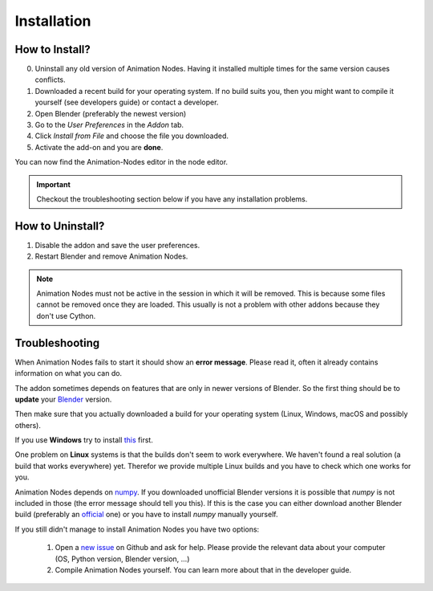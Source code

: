 Installation
************

How to Install?
---------------

0. Uninstall any old version of Animation Nodes. Having it installed multiple times for the same version causes conflicts.

1. Downloaded a recent build for your operating system. If no build suits you, then you might want to compile it yourself (see developers guide) or contact a developer.

2. Open Blender (preferably the newest version)

3. Go to the *User Preferences* in the *Addon* tab.

4. Click *Install from File* and choose the file you downloaded.

5. Activate the add-on and you are **done**.

You can now find the Animation-Nodes editor in the node editor.

    .. image:: images/animation_node_editor.png

.. important::
    Checkout the troubleshooting section below if you have any installation problems.


How to Uninstall?
-----------------

1. Disable the addon and save the user preferences.

2. Restart Blender and remove Animation Nodes.

.. note::
    Animation Nodes must not be active in the session in which it will be removed. This is because some files cannot be removed once they are loaded. This usually is not a problem with other addons because they don't use Cython.

Troubleshooting
---------------

When Animation Nodes fails to start it should show an **error message**. Please read it, often it already contains information on what you can do.

.. image:: images/error_message.png

The addon sometimes depends on features that are only in newer versions of Blender. So the first thing should be to **update** your `Blender <https://www.blender.org/download/>`_ version.

Then make sure that you actually downloaded a build for your operating system (Linux, Windows, macOS and possibly others).

If you use **Windows** try to install `this <https://www.microsoft.com/en-US/download/details.aspx?id=48145>`_ first.

One problem on **Linux** systems is that the builds don't seem to work everywhere. We haven't found a real solution (a build that works everywhere) yet. Therefor we provide multiple Linux builds and you have to check which one works for you.

Animation Nodes depends on `numpy <http://www.numpy.org/>`_. If you downloaded unofficial Blender versions it is possible that *numpy* is not included in those (the error message should tell you this). If this is the case you can either download another Blender build (preferably an `official <https://www.blender.org/download/>`_ one) or you have to install *numpy* manually yourself.

If you still didn't manage to install Animation Nodes you have two options:

    1. Open a `new issue <https://github.com/JacquesLucke/animation_nodes/issues/new>`_ on Github and ask for help. Please provide the relevant data about your computer (OS, Python version, Blender version, ...)
    2. Compile Animation Nodes yourself. You can learn more about that in the developer guide.

